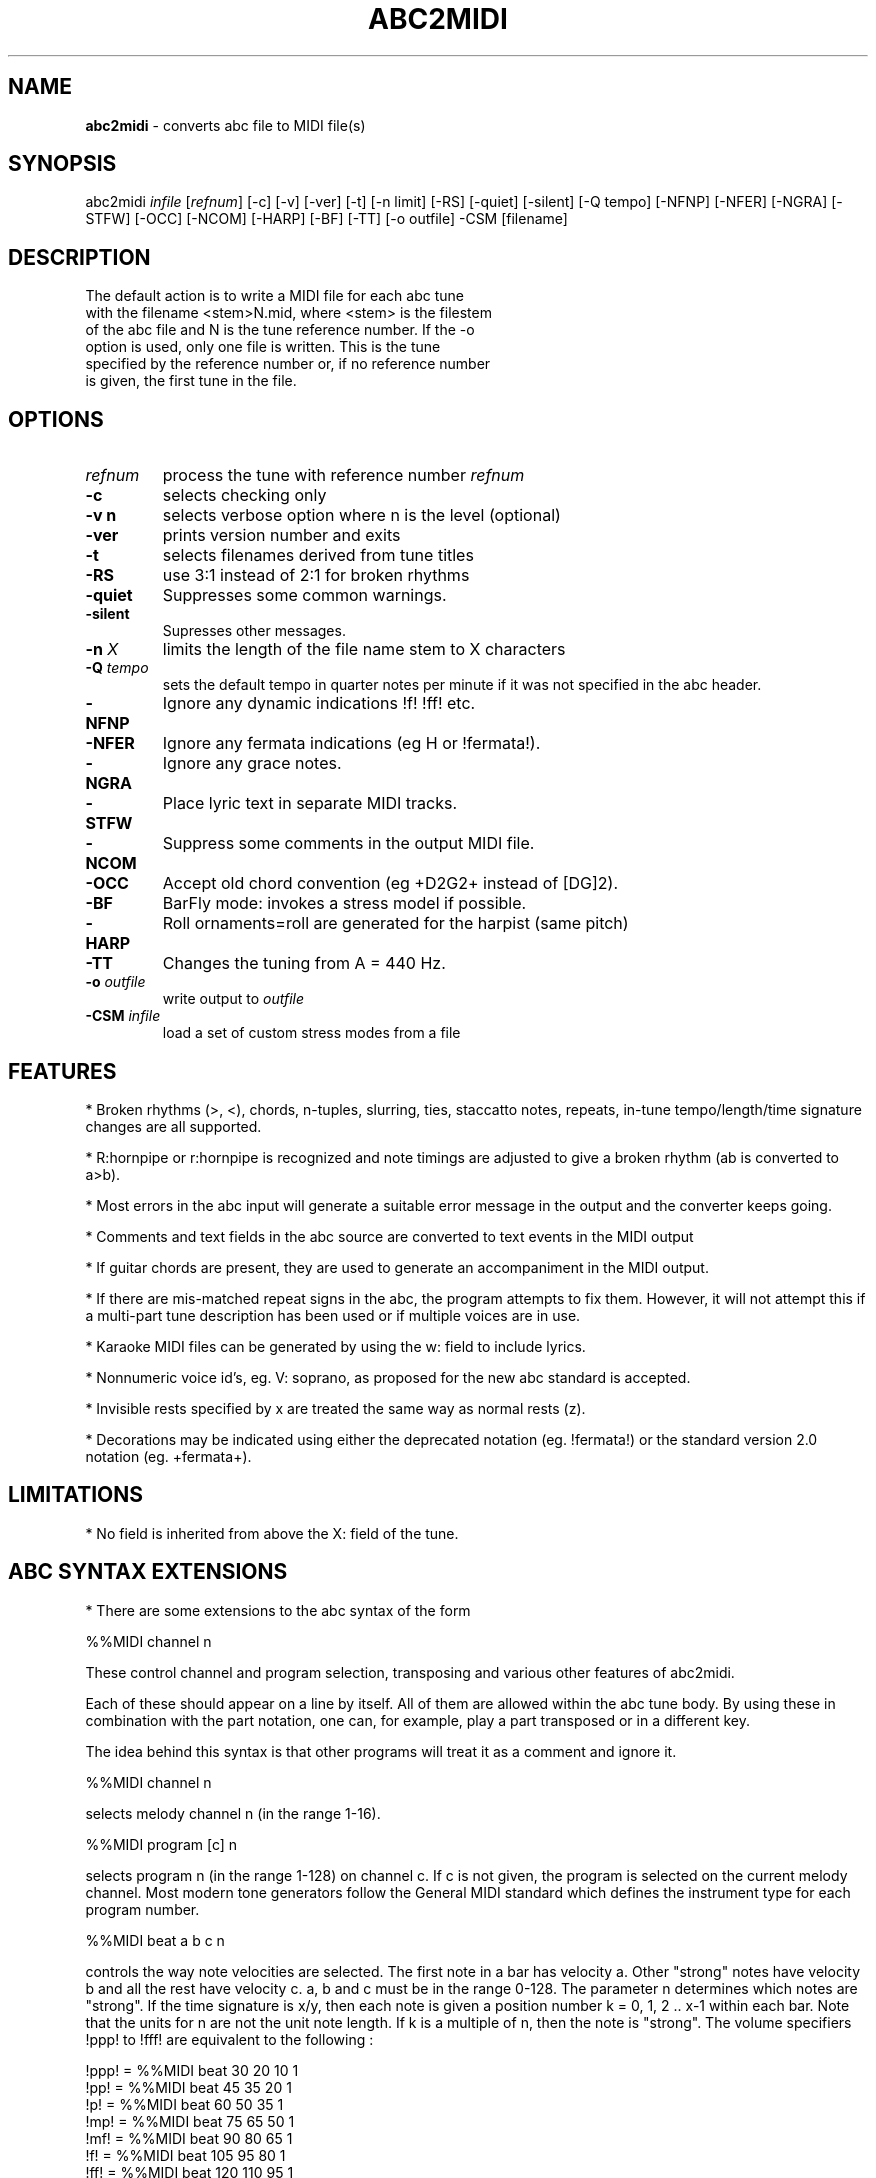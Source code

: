 .TH ABC2MIDI 1 "27 August 2011"
.SH NAME
\fBabc2midi\fP \- converts abc file to MIDI file(s)
.SH SYNOPSIS
abc2midi \fIinfile\fP [\fIrefnum\fP] [\-c] [\-v] [\-ver] [\-t] [\-n limit] [\-RS] [\-quiet] [\-silent] [\-Q tempo] [\-NFNP] [\-NFER] [\-NGRA] [\-STFW] [\-OCC] [\-NCOM] [\-HARP] [\-BF] [\-TT] [\-o outfile] \-CSM [filename]
.SH DESCRIPTION
 The default action is to write a MIDI file for each abc tune
 with the filename <stem>N.mid, where <stem> is the filestem
 of the abc file and N is the tune reference number. If the \-o
 option is used, only one file is written. This is the tune
 specified by the reference number or, if no reference number
 is given, the first tune in the file.
.SH OPTIONS
.TP
.B \fIrefnum\fP
process the tune with reference number \fIrefnum\fP
.TP
.B -c
selects checking only
.TP
.B -v n
selects verbose option where n is the level (optional)
.TP
.B -ver
prints version number and exits
.TP
.B -t
selects filenames derived from tune titles
.TP
.B -RS
use 3:1 instead of 2:1 for broken rhythms
.TP
.B -quiet
Suppresses some common warnings.
.TP
.B -silent
Supresses other messages.
.TP
.B -n \fI X\fP
limits the length of the file name stem to X characters
.TP
.B -Q \fI tempo\fP
sets the default tempo in quarter notes per minute if it was not
specified in the abc header.
.TP
.B -NFNP
Ignore any dynamic indications !f! !ff! etc.
.TP
.B -NFER
Ignore any fermata indications (eg H or !fermata!).
.TP
.B -NGRA
Ignore any grace notes.
.TP
.B -STFW
Place lyric text in separate MIDI tracks.
.TP
.B -NCOM
Suppress some comments in the output MIDI file.
.TP
.B -OCC
Accept old chord convention (eg +D2G2+ instead of [DG]2).
.TP
.B -BF
BarFly mode: invokes a stress model if possible.
.TP
.B -HARP
Roll ornaments=roll are generated for the harpist (same pitch)
.TP
.B -TT
Changes the tuning from A = 440 Hz.
.TP
.B -o \fIoutfile\fP
write output to \fIoutfile\fP
.TP
.B -CSM \fIinfile\fP
load a set of custom stress modes from a file
.SH FEATURES
.PP
* Broken rhythms (>, <), chords, n-tuples, slurring, ties, staccatto notes,
repeats, in-tune tempo/length/time signature changes are all supported.
.PP
* R:hornpipe or r:hornpipe is recognized and note timings are adjusted to
give a broken rhythm (ab is converted to a>b).
.PP
* Most errors in the abc input will generate a suitable error message in
the output and the converter keeps going.
.PP
* Comments and text fields in the abc source are converted to text events
in the MIDI output
.PP
* If guitar chords are present, they are used to generate an accompaniment
in the MIDI output.
.PP
* If there are mis-matched repeat signs in the abc, the program attempts to
fix them. However, it will not attempt this if a multi-part tune 
description has been used or if multiple voices are in use.
.PP
* Karaoke MIDI files can be generated by using the w: field to include 
lyrics.
.PP
* Nonnumeric voice id's, eg. V: soprano, as proposed for the new
abc standard is accepted.
.PP
* Invisible rests specified by x are treated the same way as
normal rests (z).
.PP
* Decorations may be indicated using either the deprecated
notation (eg. !fermata!) or the standard version 2.0 notation
(eg. +fermata+).
.PP
.SH LIMITATIONS
* No field is inherited from above the X: field of the tune.


.SH "ABC SYNTAX EXTENSIONS"
* There are some extensions to the abc syntax of the form
.PP
%%MIDI channel n
.PP
These control channel and program selection, transposing and various
other features of abc2midi.
.PP
Each of these should appear on a line by itself. All of them are allowed
within the abc tune body. By using these in combination with the part
notation, one can, for example, play a part transposed or in a different key.
.PP
The idea behind this syntax is that other programs will treat it as a
comment and ignore it.
.PP
%%MIDI channel n
.PP
selects melody channel n (in the range 1-16).
.PP
%%MIDI program [c] n
.PP
selects program n (in the range 1-128) on channel c. If c is not given, the
program is selected on the current melody channel. Most modern tone
generators follow the General MIDI standard which defines the instrument
type for each program number.
.PP
%%MIDI beat a b c n
.PP
controls the way note velocities are selected. The first note in a bar has
velocity a. Other "strong" notes have velocity b and all the rest have velocity
c. a, b and c must be in the range 0-128. The parameter n determines which
notes are "strong". If the time signature is x/y, then each note is given
a position number k = 0, 1, 2 .. x-1 within each bar. Note that the units for
n are not the unit note length. If k is a multiple of n, then the note is
"strong". The volume specifiers !ppp! to !fff! are equivalent to the
following :
.P
!ppp! = %%MIDI beat 30 20 10 1
.br
!pp!  = %%MIDI beat 45 35 20 1
.br
!p!   = %%MIDI beat 60 50 35 1
.br
!mp!  = %%MIDI beat 75 65 50 1
.br
!mf!  = %%MIDI beat 90 80 65 1
.br
!f!   = %%MIDI beat 105 95 80 1
.br
!ff!  = %%MIDI beat 120 110 95 1
.br
!fff! = %%MIDI beat 127 125 110 1

.PP
%%MIDI beatmod n
.PP
Increments by n (or decrements if n is negative) the velocities a, b and
c described above. The instructions !crescendo(! and !crescendo)!
are equivalent to inserting a %%MIDI beatmod 15 whereever they
occur. (Alternatively you can use !<(! and !<)!.) Similarly the
instructions !diminuendo(! and !diminuendo)! are equivalent
to %%MIDI beatmod \-15.

.PP
%%MIDI deltaloudness n
.PP
where n is a small positive number.  By default the crescendo and
diminuendo instructions modify the beat variables a, b, and c by
15 velocity units. This instruction allows you to set this default
to value n.

.PP
%%MIDI nobeataccents
.PP
For instruments such as church organ that have no greatly emphasized beat notes,
using this will force use of the 'b' velocity (see %%MIDI beat)
for every note irrespective of position in the bar.  This allows dynamics
(ff, f, etc) to be used in the normal way.
.PP
%%MIDI beataccents
.PP
Revert to emphasizing notes the the usual way. (default)

.PP
%%MIDI beatstring <string of f, m and p>
.PP
This provides an alternative way of specifying where the strong and weak
stresses fall within a bar. 'f' means velocity a (normally strong), 'm'
means velocity b (medium velocity) and 'p' means velocity c (soft velocity).
For example, if the time signature is 7/8 with stresses on the first, fourth
and sixth notes in the bar, we could use the following
.PP
%%MIDI beatstring fppmpmp
.PP
%%MIDI transpose n
.PP
transposes the output by the specified number of semitones. n may be
positive or negative.
.PP
%%MIDI rtranspose n
.PP
Relative transpose by the specified number of semitones. i.e.
%%MIDI transpose a followed by %%MIDI rtranspose b results in a
transposition of a+b. %%MIDI transpose b will result in a transposition
of b semitones, regardless of any previous transposition.
.PP
%%MIDI c n
.PP
specifies the MIDI pitch which corresponds to c. The default is 60. This
number should normally be a multiple of 12.
.PP
%%MIDI grace a/b
.PP
sets the fraction of the next note that grace notes will take up. a
must be between 1 and b-1. The grace notes may not sound natural
in this approach, since the length of the individual grace notes
vary with the complexity of the grace and the length of the
following note. A different approach (which is now the default)
assumes that the grace notes always have a fixed duration.
To use the other approach you would specify,

%%MIDI gracedivider b

where b specifies how many parts to divide the unit length
specified by the L: field command. For example if b = 4 and
L: = 1/8, then every grace note would be 1/(8*4) or a 32nd
note. Time would be stolen from the note to which the grace
notes are applied. If that note is not long enough to handle
the grace then the grace notes would be assigned 0 duration.



.PP
%%MIDI chordname name n1 n2 n3 n4 n5 n6
.PP
Defines how to play a guitar chord called "name". n1 is usually 0 and
n2, n3 to n6 give the pitches of the other notes in semitones relative
to the root note. There may be fewer than 6 notes in the chord, but not
more.If "name" is already defined, this command re-defines it. Unlike
most other commands, chordname definitions stay in effect from where they
are defined to the end of the abc file. The following illustrates how
m, 7, m7 and maj7 could be set up if they were not already defined.
.PP
%%MIDI chordname m 0 3 7
.br
%%MIDI chordname 7 0 4 7 10
.br
%%MIDI chordname m7 0 3 7 10
.br
%%MIDI chordname maj7 0 4 7 11
.PP
%%MIDI gchord string
.PP
sets up how guitar chords are generated. The string is a sequence made of
of z's, c's  f's and b's for rests, chords, fundamental and fundamental
plus chord notes respectively.  This specifies how each bar is to be played.
An optional length is allowed to follow the z's, c's f's and b's  e.g. czf2zf3.
If the abc contains guitar chords, then abc2midi automatically adds chords and
fundamentals after encountering the first guitar chord. It keeps using that
chord until a new chord is specified in the abc. Whenever the M: field is
encountered in the abc, an appropriate default string is set :
.P
For 2/4 or 4/4 time default is equivalent to :
%%MIDI gchord fzczfzcz
.P
For 3/4 time default is equivalent to :
%%MIDI gchord fzczcz
.P
For 6/8 time default is equivalent to :
%%MIDI gchord fzcfzc
.P
For 9/8 time default is equivalent to :
%%MIDI gchord fzcfzcfzc
.P

The gchord command has been extended to allow you to play
the individual notes comprising the guitar chord. This allows
you to play broken chords or arpeggios. The new codes g,h,i,j,
G,H,I,J reference the individual notes starting from the
lowest note of the chord (not necessarily the root in the
case of inversions). For example for the C major chord, g
refers to C, h refers to E and i refers to G. For a gchord
command such as,
.P
%%MIDI gchord ghih
.P
Abc2midi will arpeggiate the C major guitar chord to
CEGE. The upper case letters G,H,I, and J refer to
the same notes except they are transposed down one
octave. Note for the first inversion of the C major
chord (indicated by "C/E"), E would be the lowest
note so g would reference the note E.
.P
Like other gchord codes, you may append a numeral indicating
the duration of the note. The same rules apply as before.
You can use any combination of the gchord codes,
(fcbghijGHIJz).


.PP
%%MIDI chordprog n
.PP
Sets the MIDI instrument for the chords to be n. If the command
includes the string octave=n where n is a number between \-2 and 2
inclusive, then this will shift the pitch of the instrument by n
octaves. For example %%MIDI chordprog 10 octave=1.)

.PP
%%MIDI bassprog n
.PP
Sets the MIDI instrument for the bass notes to be n. If the command
includes the string octave=n where n is a number between \-2 and 2
inclusive, then this will shift the pitch of the instrument by n
octaves. For example %%MIDI bassprog 10 octave=\-1.)
.PP
%%MIDI chordvol n
.PP
Sets the volume (velocity) of the chord notes at n.
.PP
%%MIDI bassvol n
.PP
Sets the volume (velocity) of the bass notes at n. There is no corresponding
melodyvol command since there are 3 velocity values for melody, set using the
beat command.
.PP
%%MIDI gchordon
.PP
Turns on guitar chords (they are turned on by default at the start of a
tune).
.PP
%%MIDI gchordoff
.PP
Turns off guitar chords.
.PP
%%MIDI droneon
.PP
Turns on a continuous drone (used in bagpipe music) consisting
of two notes. By default the notes are A, and A,, played
on a bassoon at a velocity of 80. This can be configured
by the %%MIDI drone command described below.
.PP
%%MIDI droneoff
.PP
Turns off the continuous drone.
.PP
%%MIDI drone n1 n2 n3 n4 n5
.PP
Sets the drone parameters where n1 is the MIDI program, n2 and
n3 specify the MIDI pitches of the two notes in the chord, and n4 
and n5 specify the MIDI velocities of the two notes.
If you do not set these parameters they are by default
70 45 33 80 80. A value of zero or less indicates that
the setting of this parameter should be left as it is.
.PP
%%MIDI drum string [drum programs] [drum velocities]
.PP
This sets up a drum pattern. The string determines when there is a drum beat
and the drum program values determine what each drum strike sounds like.
.PP
e.g. %%MIDI drum d2zdd 35 38 38  100 50 50
.PP
The string may contain 'd' for a drum strike or 'z' for a rest. By default
a voice starts with no drum pattern and '%%MIDI drumon' is 
needed to enable the drumming. The drum pattern is repeated during
each bar until '%%MIDI drumoff' is encountered. The %%MIDI drum 
command may be used within a tune to change the drum pattern. 
This command places the drum sounds on channel 10 and
assumes your tone generator complies with the General Midi standard - if
it does not, then you may hear tones instead of drum sounds.
.PP
In both the gchord and drum commands, the standard note length of
a single note f,c,z or d is not set by the L: command. Instead it
is adjusted so that the entire gchord string or drum string fits
exactly into one bar. In other words the duration of each note
is divided by the total duration of the string. This means that,
for example, the drum string "dd" is equivalent to drum string "d4d4".
You cannot currently specify fractions directly (eg. C3/2)
as done in the body of the music, but it is still possible to express
complex rhythms. For example, to indicate a rhythm such as
(3ddd d/d/d/d, you would write the string "d4d4d4d3d3d3d3".
.PP
%%MIDI drumbars n
.PP
The %%MIDI drum line can sound quite monotonous if it is repeated
each bar. To circumvent this problem a new MIDI command
%%MIDI drumbars n
where n is a small number will spread out the drum string over
n consecutive bars. By default drumbars is set to 1 maintaining
compatibility with existing abc files. You should take
care that the drumstring is evenly divisible between the
drumbar bars. Also the time signature should not change
between bars in a drumbar unit. (Sample abc file in doc/CHANGES
June 24 2008.)
.PP
%%MIDI gchordbars n
.PP
This command spreads the gchord string over n consecutive bars
just like drumbars (above). (A sample is found in doc/CHANGES
March 17 2009.)




.PP
With version 1.54 Dec 4 2004 of abc2midi, notes in chords
(eg. [FAc]) are not played in the same instant but offsetted
and shortened by 10 MIDI time units. Thus the first note
in the chord (eg. F) is played for the full indicated time,
the second note (eg. A) starts 10 MIDI units later and is shortened
by the same amount and the third note starts another 10 MIDI
units later and is shortened by another 10 units. This introduces
an "expressivo" option and avoids the heavy attack. (This
does not apply to gchords or multivoiced chords.) The amount
of the delay and shortening may be configured by the MIDI command

.PP
%%MIDI chordattack n

.PP
where n is a small number. If n is zero, then abc2midi should
behave as in earlier versions. The delay n is in MIDI time units
where there are 480 units in a quarter note beat. The program
may not run correctly if n is too large and there are short
chords.

.PP
%%MIDI randomchordattack n
.PP
Like above except that the delay is a random variable uniformly
distributed between 0 and n-1.

.PP
%%MIDI trim x/y
.PP
where x and y are two numbers. This command controls the articulation
of notes and chords by placing silent gaps between the notes.  The length
of these gaps is determined by x/y and the unit length specified by the L:
command. These gaps are produced by shortening the notes by the same amount.
If the note is already shorter than the specified gap, then the gap
is set to half the length of the note.  The fraction x/y indicates
a note duration in the same manner as specified in the abc file.
The actual duration is based on the unit length specified by the
L: field command. It is recommended that x/y be a fraction close
to zero. Note trimming is disabled inside slurs as specified by
parentheses. You can turn off all note trimming by setting x to 0,
eg 0/1. By default, note trimming is turned off at the beginning
of a tune or voice command.


.PP
%%MIDI drummap note midipitch
.PP
Please see abcguide.txt.
.PP
%%MIDI ptstress filename
.PP
This command loads file filename into abc2midi which contains
the Phil Taylor stress parameters and puts abc2midi in the mode
where it applies these stress parameters on every note. This
model runs in opposition to the standard beat model, so the
MIDI beat, beatstring, beatmod commands become ineffectual.
This also means that the dynamic indications !f! !pp! etc.
do not work any more.
.PP
There are two different implementations of the stress model.
Model 1 modifies the note articulation and takes
control of the MIDI trim parameters too. To revert back to
the standard model, put the command %%MIDI beataccents.
Model 2 modifies both the onset and ending of each note
allowing a musical beat to expand or contract in time. However,
the length of a musical measure should be preserved. Note
if you using model 2, which the current default, you must
include \-BF as one of the runtime parameters of abc2midi.
.PP
The model divides a bar into equal segments. For each segment,
a loudness or MIDI velocity is specified and a duration multiplier
is specified. If a note falls into a specific segment, it assumes
the velocity of that segment and its duration is modified
accordingly. If the note overlaps more than one segment, then
the note assumes the average of those segment values.
.PP
The input file specifies the number of segments and the loudness
and duration multipliers for each segment. The file has the
following format. The first value is the number of segments and each line
specifies the velocity and duration multiplier of the specific
segment. The velocity is limited to 127 and the duration is a
decimal number. The note durations is modified by varying the
gap between notes, so it is not possible to extend a note. This
preserves the regular tempo of the music. The program scales,
the note duration indications by dividing it by the maximum
value which here is 1.4.

.PP
%%MIDI stressmodel n

where n is either 1 or 2, selects the stress model implementation.



.SH "COMPATIBILITY WITH DRAFT STANDARD 2.0"

.PP
The proposed standard introduces a new copyright field
using the syntax

.PP
%%abc-copyright (c) Copyright John Smith 2003

.PP
Abc2midi now inserts this in the MIDI file in the form of a
metatext copyright tag. Changes were made to the event_specific
function in store.c to process the copyright information. It
is also copied into the Karaoke track (if it is created) as
as @T field.

.PP


.SH SEE ALSO
abc2ps(1), midi2abc(1), yaps(1).
.SH AUTHOR
James Allwright <J.R.Allwright@westminster.ac.uk>
.SH SUPPORTED
 by Seymour Shlien <seymour.shlien@crc.ca>
.SH VERSION
This man page describes abc2midi version 2.27  June 25 2006.
.SH COPYRIGHT
Copyright 1999 James Allwright
.PP
abc2midi is supplied "as is" without any warranty. It
is free software and can be used, copied, modified and
distributed without fee under the terms of the GNU General 
Public License.
.PP
More complete documentation may be found in abcguide.txt
which comes with the abcMIDI distribution.
